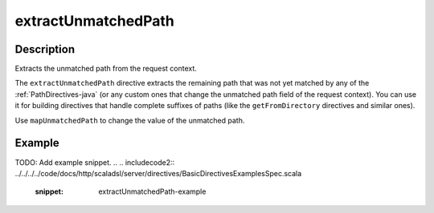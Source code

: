 .. _-extractUnmatchedPath-java-:

extractUnmatchedPath
====================

Description
-----------
Extracts the unmatched path from the request context.

The ``extractUnmatchedPath`` directive extracts the remaining path that was not yet matched by any of the :ref:`PathDirectives-java`
(or any custom ones that change the unmatched path field of the request context). You can use it for building directives
that handle complete suffixes of paths (like the ``getFromDirectory`` directives and similar ones).

Use ``mapUnmatchedPath`` to change the value of the unmatched path.

Example
-------
TODO: Add example snippet.
.. 
.. includecode2:: ../../../../code/docs/http/scaladsl/server/directives/BasicDirectivesExamplesSpec.scala
   :snippet: extractUnmatchedPath-example
